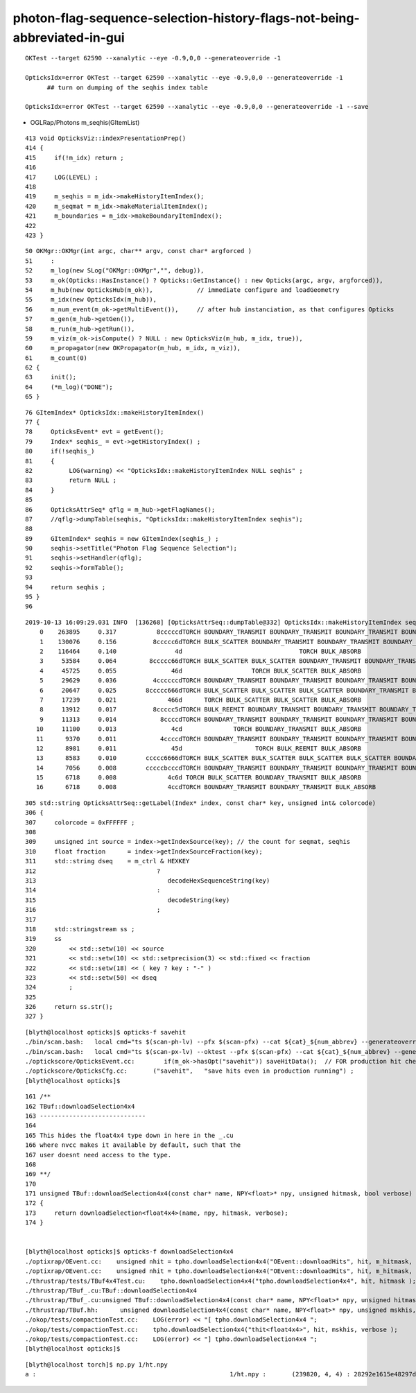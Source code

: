 photon-flag-sequence-selection-history-flags-not-being-abbreviated-in-gui
==============================================================================

::

   OKTest --target 62590 --xanalytic --eye -0.9,0,0 --generateoverride -1

   OpticksIdx=error OKTest --target 62590 --xanalytic --eye -0.9,0,0 --generateoverride -1
         ## turn on dumping of the seqhis index table 

   OpticksIdx=error OKTest --target 62590 --xanalytic --eye -0.9,0,0 --generateoverride -1 --save 






* OGLRap/Photons m_seqhis(GItemList)

::

    413 void OpticksViz::indexPresentationPrep()
    414 {
    415     if(!m_idx) return ;
    416 
    417     LOG(LEVEL) ;
    418 
    419     m_seqhis = m_idx->makeHistoryItemIndex();
    420     m_seqmat = m_idx->makeMaterialItemIndex();
    421     m_boundaries = m_idx->makeBoundaryItemIndex();
    422 
    423 }


::

     50 OKMgr::OKMgr(int argc, char** argv, const char* argforced )
     51     :
     52     m_log(new SLog("OKMgr::OKMgr","", debug)),
     53     m_ok(Opticks::HasInstance() ? Opticks::GetInstance() : new Opticks(argc, argv, argforced)),
     54     m_hub(new OpticksHub(m_ok)),            // immediate configure and loadGeometry 
     55     m_idx(new OpticksIdx(m_hub)),
     56     m_num_event(m_ok->getMultiEvent()),     // after hub instanciation, as that configures Opticks
     57     m_gen(m_hub->getGen()),
     58     m_run(m_hub->getRun()),
     59     m_viz(m_ok->isCompute() ? NULL : new OpticksViz(m_hub, m_idx, true)),
     60     m_propagator(new OKPropagator(m_hub, m_idx, m_viz)),
     61     m_count(0)
     62 {
     63     init();
     64     (*m_log)("DONE");
     65 }


::

     76 GItemIndex* OpticksIdx::makeHistoryItemIndex()
     77 {
     78     OpticksEvent* evt = getEvent();
     79     Index* seqhis_ = evt->getHistoryIndex() ;
     80     if(!seqhis_)
     81     {    
     82          LOG(warning) << "OpticksIdx::makeHistoryItemIndex NULL seqhis" ;
     83          return NULL ; 
     84     }
     85 
     86     OpticksAttrSeq* qflg = m_hub->getFlagNames();
     87     //qflg->dumpTable(seqhis, "OpticksIdx::makeHistoryItemIndex seqhis"); 
     88 
     89     GItemIndex* seqhis = new GItemIndex(seqhis_) ; 
     90     seqhis->setTitle("Photon Flag Sequence Selection");
     91     seqhis->setHandler(qflg);
     92     seqhis->formTable();
     93 
     94     return seqhis ;
     95 }
     96 



::

    2019-10-13 16:09:29.031 INFO  [136268] [OpticksAttrSeq::dumpTable@332] OpticksIdx::makeHistoryItemIndex seqhis
        0    263895     0.317           8cccccdTORCH BOUNDARY_TRANSMIT BOUNDARY_TRANSMIT BOUNDARY_TRANSMIT BOUNDARY_TRANSMIT BOUNDARY_TRANSMIT SURFACE_ABSORB 
        1    130076     0.156          8ccccc6dTORCH BULK_SCATTER BOUNDARY_TRANSMIT BOUNDARY_TRANSMIT BOUNDARY_TRANSMIT BOUNDARY_TRANSMIT BOUNDARY_TRANSMIT SURFACE_ABSORB 
        2    116464     0.140                4d                                TORCH BULK_ABSORB 
        3     53584     0.064         8ccccc66dTORCH BULK_SCATTER BULK_SCATTER BOUNDARY_TRANSMIT BOUNDARY_TRANSMIT BOUNDARY_TRANSMIT BOUNDARY_TRANSMIT BOUNDARY_TRANSMIT SURFACE_ABSORB 
        4     45725     0.055               46d                   TORCH BULK_SCATTER BULK_ABSORB 
        5     29629     0.036          4ccccccdTORCH BOUNDARY_TRANSMIT BOUNDARY_TRANSMIT BOUNDARY_TRANSMIT BOUNDARY_TRANSMIT BOUNDARY_TRANSMIT BOUNDARY_TRANSMIT BULK_ABSORB 
        6     20647     0.025        8ccccc666dTORCH BULK_SCATTER BULK_SCATTER BULK_SCATTER BOUNDARY_TRANSMIT BOUNDARY_TRANSMIT BOUNDARY_TRANSMIT BOUNDARY_TRANSMIT BOUNDARY_TRANSMIT SURFACE_ABSORB 
        7     17239     0.021              466d      TORCH BULK_SCATTER BULK_SCATTER BULK_ABSORB 
        8     13912     0.017          8ccccc5dTORCH BULK_REEMIT BOUNDARY_TRANSMIT BOUNDARY_TRANSMIT BOUNDARY_TRANSMIT BOUNDARY_TRANSMIT BOUNDARY_TRANSMIT SURFACE_ABSORB 
        9     11313     0.014            8ccccdTORCH BOUNDARY_TRANSMIT BOUNDARY_TRANSMIT BOUNDARY_TRANSMIT BOUNDARY_TRANSMIT SURFACE_ABSORB 
       10     11100     0.013               4cd              TORCH BOUNDARY_TRANSMIT BULK_ABSORB 
       11      9370     0.011            4ccccdTORCH BOUNDARY_TRANSMIT BOUNDARY_TRANSMIT BOUNDARY_TRANSMIT BOUNDARY_TRANSMIT BULK_ABSORB 
       12      8981     0.011               45d                    TORCH BULK_REEMIT BULK_ABSORB 
       13      8583     0.010        ccccc6666dTORCH BULK_SCATTER BULK_SCATTER BULK_SCATTER BULK_SCATTER BOUNDARY_TRANSMIT BOUNDARY_TRANSMIT BOUNDARY_TRANSMIT BOUNDARY_TRANSMIT BOUNDARY_TRANSMIT 
       14      7056     0.008        cccccbcccdTORCH BOUNDARY_TRANSMIT BOUNDARY_TRANSMIT BOUNDARY_TRANSMIT BOUNDARY_REFLECT BOUNDARY_TRANSMIT BOUNDARY_TRANSMIT BOUNDARY_TRANSMIT BOUNDARY_TRANSMIT BOUNDARY_TRANSMIT 
       15      6718     0.008              4c6d TORCH BULK_SCATTER BOUNDARY_TRANSMIT BULK_ABSORB 
       16      6718     0.008              4ccdTORCH BOUNDARY_TRANSMIT BOUNDARY_TRANSMIT BULK_ABSORB 


::

    305 std::string OpticksAttrSeq::getLabel(Index* index, const char* key, unsigned int& colorcode)
    306 {
    307     colorcode = 0xFFFFFF ;
    308 
    309     unsigned int source = index->getIndexSource(key); // the count for seqmat, seqhis
    310     float fraction      = index->getIndexSourceFraction(key);
    311     std::string dseq    = m_ctrl & HEXKEY
    312                                 ?
    313                                    decodeHexSequenceString(key)
    314                                 :
    315                                    decodeString(key)
    316                                 ;
    317 
    318     std::stringstream ss ;
    319     ss
    320         << std::setw(10) << source
    321         << std::setw(10) << std::setprecision(3) << std::fixed << fraction
    322         << std::setw(18) << ( key ? key : "-" )
    323         << std::setw(50) << dseq
    324         ;
    325 
    326     return ss.str();
    327 }


::

    [blyth@localhost opticks]$ opticks-f savehit
    ./bin/scan.bash:   local cmd="ts $(scan-ph-lv) --pfx $(scan-pfx) --cat ${cat}_${num_abbrev} --generateoverride ${num_photons} --compute --production --savehit --multievent 10 --xanalytic "  ; 
    ./bin/scan.bash:   local cmd="ts $(scan-px-lv) --oktest --pfx $(scan-pfx) --cat ${cat}_${num_abbrev} --generateoverride ${num_photons} --compute --production --savehit --multievent 10 --xanalytic "  ; 
    ./optickscore/OpticksEvent.cc:        if(m_ok->hasOpt("savehit")) saveHitData();  // FOR production hit check
    ./optickscore/OpticksCfg.cc:       ("savehit",   "save hits even in production running") ; 
    [blyth@localhost opticks]$ 


::

    161 /**
    162 TBuf::downloadSelection4x4
    163 -----------------------------
    164 
    165 This hides the float4x4 type down in here in the _.cu 
    166 where nvcc makes it available by default, such that the  
    167 user doesnt need access to the type.
    168 
    169 **/
    170 
    171 unsigned TBuf::downloadSelection4x4(const char* name, NPY<float>* npy, unsigned hitmask, bool verbose) const
    172 {
    173     return downloadSelection<float4x4>(name, npy, hitmask, verbose);
    174 }


    [blyth@localhost opticks]$ opticks-f downloadSelection4x4
    ./optixrap/OEvent.cc:    unsigned nhit = tpho.downloadSelection4x4("OEvent::downloadHits", hit, m_hitmask, verbose);
    ./optixrap/OEvent.cc:    unsigned nhit = tpho.downloadSelection4x4("OEvent::downloadHits", hit, m_hitmask, verbose);
    ./thrustrap/tests/TBuf4x4Test.cu:    tpho.downloadSelection4x4("tpho.downloadSelection4x4", hit, hitmask );
    ./thrustrap/TBuf_.cu:TBuf::downloadSelection4x4
    ./thrustrap/TBuf_.cu:unsigned TBuf::downloadSelection4x4(const char* name, NPY<float>* npy, unsigned hitmask, bool verbose) const 
    ./thrustrap/TBuf.hh:      unsigned downloadSelection4x4(const char* name, NPY<float>* npy, unsigned mskhis, bool verbose=false) const ; // selection done on items of size float4x4
    ./okop/tests/compactionTest.cc:    LOG(error) << "[ tpho.downloadSelection4x4 "; 
    ./okop/tests/compactionTest.cc:    tpho.downloadSelection4x4("thit<float4x4>", hit, mskhis, verbose );
    ./okop/tests/compactionTest.cc:    LOG(error) << "] tpho.downloadSelection4x4 "; 
    [blyth@localhost opticks]$ 



::

    [blyth@localhost torch]$ np.py 1/ht.npy 
    a :                                                     1/ht.npy :       (239820, 4, 4) : 28292e1615e48297d1954b76b181ad97 : 20191013-1647 


